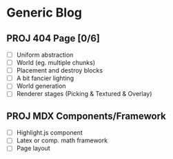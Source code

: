* Generic Blog

** PROJ 404 Page [0/6]
- [ ] Uniform abstraction
- [ ] World (eg. multiple chunks)
- [ ] Placement and destroy blocks
- [ ] A bit fancier lighting
- [ ] World generation
- [ ] Renderer stages (Picking & Textured & Overlay)

** PROJ MDX Components/Framework
- [ ] Highlight.js component
- [ ] Latex or comp. math framework
- [ ] Page layout
